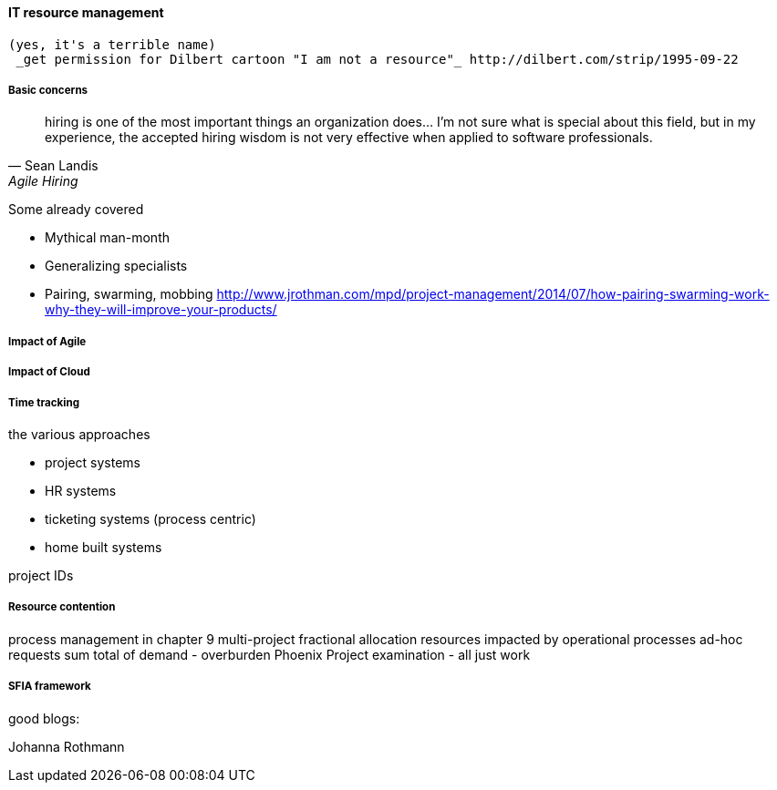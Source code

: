 
anchor:resource-mgmt[]

==== IT resource management
 (yes, it's a terrible name)
  _get permission for Dilbert cartoon "I am not a resource"_ http://dilbert.com/strip/1995-09-22

===== Basic concerns

[quote, Sean Landis, Agile Hiring]
hiring is one of the most important things an organization does... I'm not sure what is special about this field, but in my experience, the accepted hiring wisdom is not very effective when applied to software professionals.




Some already covered

* Mythical man-month
* Generalizing specialists
* Pairing, swarming, mobbing http://www.jrothman.com/mpd/project-management/2014/07/how-pairing-swarming-work-why-they-will-improve-your-products/


===== Impact of Agile
===== Impact of Cloud
===== Time tracking

the various approaches

* project systems
* HR systems
* ticketing systems (process centric)
* home built systems

project IDs


===== Resource contention
process management in chapter 9
multi-project fractional allocation
resources impacted by operational processes
ad-hoc requests
sum total of demand - overburden
Phoenix Project examination - all just work

===== SFIA framework

good blogs:

Johanna Rothmann
